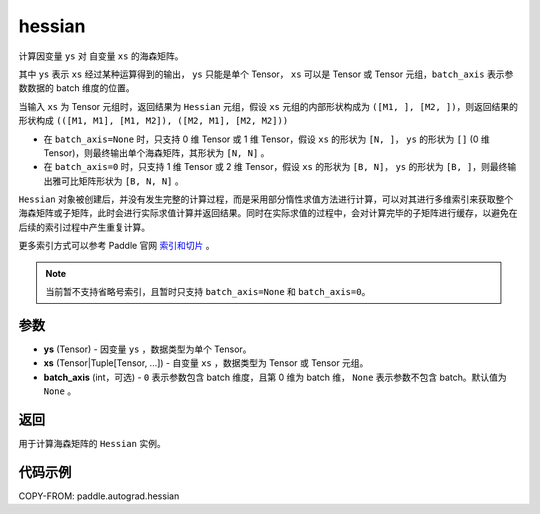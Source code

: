.. _cn_api_paddle_autograd_hessian:

hessian
-------------------------------

.. py:class:: paddle.autograd.hessian(ys, xs, batch_axis=None)

计算因变量 ``ys`` 对 自变量 ``xs`` 的海森矩阵。

其中 ``ys`` 表示 ``xs`` 经过某种运算得到的输出， ``ys`` 只能是单个 Tensor， ``xs`` 可以是 Tensor 或 Tensor 元组，``batch_axis`` 表示参数数据的 batch 维度的位置。

当输入 ``xs`` 为 Tensor 元组时，返回结果为 ``Hessian`` 元组，假设 ``xs`` 元组的内部形状构成为 ``([M1, ], [M2, ])``，则返回结果的形状构成 ``(([M1, M1], [M1, M2]), ([M2, M1], [M2, M2]))``

- 在 ``batch_axis=None`` 时，只支持 0 维 Tensor 或 1 维 Tensor，假设 ``xs`` 的形状为 ``[N, ]``， ``ys`` 的形状为 ``[]`` (0 维 Tensor)，则最终输出单个海森矩阵，其形状为 ``[N, N]`` 。

- 在 ``batch_axis=0`` 时，只支持 1 维 Tensor 或 2 维 Tensor，假设 ``xs`` 的形状为 ``[B, N]``， ``ys`` 的形状为 ``[B, ]``，则最终输出雅可比矩阵形状为 ``[B, N, N]`` 。

``Hessian`` 对象被创建后，并没有发生完整的计算过程，而是采用部分惰性求值方法进行计算，可以对其进行多维索引来获取整个海森矩阵或子矩阵，此时会进行实际求值计算并返回结果。同时在实际求值的过程中，会对计算完毕的子矩阵进行缓存，以避免在后续的索引过程中产生重复计算。

更多索引方式可以参考 Paddle 官网 `索引和切片 <https://www.paddlepaddle.org.cn/documentation/docs/zh/develop/guides/beginner/tensor_cn.html#suoyinheqiepian>`_ 。

.. note::
  当前暂不支持省略号索引，且暂时只支持 ``batch_axis=None`` 和 ``batch_axis=0``。

参数
:::::::::

- **ys** (Tensor) - 因变量 ``ys`` ，数据类型为单个 Tensor。
- **xs** (Tensor|Tuple[Tensor, ...]) - 自变量 ``xs`` ，数据类型为 Tensor 或 Tensor 元组。
- **batch_axis** (int，可选) - ``0`` 表示参数包含 batch 维度，且第 0 维为 batch 维，
  ``None`` 表示参数不包含 batch。默认值为 ``None`` 。

返回
:::::::::

用于计算海森矩阵的 ``Hessian`` 实例。

代码示例
:::::::::

COPY-FROM: paddle.autograd.hessian
